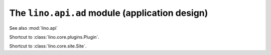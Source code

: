 ===============================================
The ``lino.api.ad`` module (application design)
===============================================

See also :mod:`lino.api`

.. module:: lino.api.ad


.. function:: _

   Marks a translatable text.
   
.. function:: pgettext

   Marks a translatable text with explicit context.
   
   
.. class:: Plugin

    Shortcut to :class:`lino.core.plugins.Plugin`.


.. class:: Site

    Shortcut to :class:`lino.core.site.Site`.
